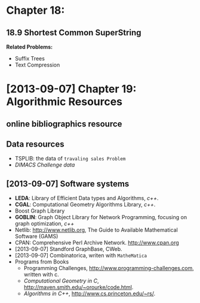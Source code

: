 

* Chapter 18:
** 18.9 Shortest Common SuperString
*Related Problems:*
+ Suffix Trees
+ Text Compression
* [2013-09-07] Chapter 19: Algorithmic Resources
** online bibliographics resource
** Data resources
- TSPLIB: the data of ~travaling sales Problem~
- /DIMACS Challenge data/
** [2013-09-07] Software systems
- *LEDA*: Library of Efficient Data types and Algorithms, /c++/.
- *CGAL*: Computational Geometry Algorithms Library, /c++/.
- Boost Graph Library
- *GOBLIN*: Graph Object Library for Network Programming, focusing on graph
  optimization, /c++/
- Netlib: http://www.netlib.org, The Guide to Available Mathematical
  Software (GAMS)
- CPAN: Comprehensive Perl Archive Network. http://www.cpan.org
- [2013-09-07] Standford GraphBase, CWeb.
- [2013-09-07] Combinatorica, writen with ~MatheMatica~
- Programs from Books
  + Programming Challenges, http://www.programming-challenges.com, written with c.
  + /Computational Geometry in C/, http://maven.smith.edu/~orourke/code.html.
  + /Algorithms in C++/, http://www.cs.princeton.edu/~rs/.

